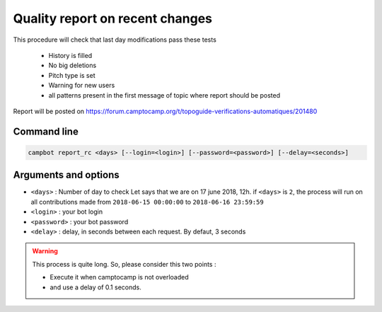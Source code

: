 Quality report on recent changes
================================

This procedure will check that last day modifications pass these tests 

   * History is filled
   * No big deletions
   * Pitch type is set
   * Warning for new users
   * all patterns present in the first message of topic where report should be posted

Report will be posted on https://forum.camptocamp.org/t/topoguide-verifications-automatiques/201480

Command line
------------

.. code-block:: bash

    campbot report_rc <days> [--login=<login>] [--password=<password>] [--delay=<seconds>]

Arguments and options
---------------------

* ``<days>`` : Number of day to check Let says that we are on 17 june 2018, 12h. if ``<days>`` is ``2``, the process will run on all contributions made from ``2018-06-15 00:00:00`` to ``2018-06-16 23:59:59``
* ``<login>`` : your bot login
* ``<password>`` : your bot password
* ``<delay>`` : delay, in seconds between each request. By defaut, 3 seconds 

.. warning::

    This process is quite long. So, please consider this two points :
    
    * Execute it when camptocamp is not overloaded
    * and use a delay of 0.1 seconds. 
